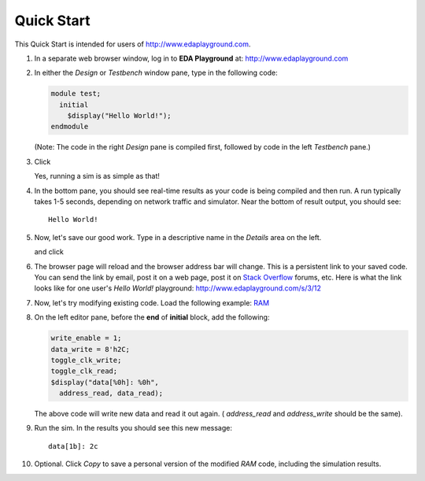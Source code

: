 ###########
Quick Start
###########

This Quick Start is intended for users of http://www.edaplayground.com.

#. In a separate web browser window, log in to **EDA Playground** at: http://www.edaplayground.com

#. In either the *Design* or *Testbench* window pane, type in the following code:

   .. code-block:: verilog
   
      module test;
        initial
          $display("Hello World!");
      endmodule
   
   (Note: The code in the right *Design* pane is compiled first, followed by code in the left *Testbench* pane.)

#. Click

   .. image:: https://imageshack.com/scaled/large/842/qxbd.jpg
      :alt: Run

   Yes, running a sim is as simple as that!

#. In the bottom pane, you should see real-time results as your code is being compiled and then run.
   A run typically takes 1-5 seconds, depending on network traffic and simulator. Near the bottom of result output, you should see:

   ::
   
      Hello World!

#. Now, let's save our good work. Type in a descriptive name in the *Details* area on the left.

   .. image:: https://imageshack.com/scaled/large/707/e9zb.jpg
      :alt: Details-Name

   and click

   .. image:: https://imageshack.com/scaled/large/534/ohfu.jpg
      :alt: Save

#. The browser page will reload and the browser address bar will change. This is a persistent link to your saved code.
   You can send the link by email, post it on a web page, post it on `Stack Overflow <http://stackoverflow.com/>`_ forums, etc.
   Here is what the link looks like for one user's *Hello World!* playground: http://www.edaplayground.com/s/3/12

#. Now, let's try modifying existing code. Load the following example: `RAM <http://www.edaplayground.com/s/example/9>`_

#. On the left editor pane, before the **end** of **initial** block, add the following:

   .. code-block:: verilog
   
       write_enable = 1;
       data_write = 8'h2C;
       toggle_clk_write;
       toggle_clk_read;
       $display("data[%0h]: %0h",
         address_read, data_read);

   The above code will write new data and read it out again. ( *address_read* and *address_write* should be the same).

#. Run the sim. In the results you should see this new message:

   ::
   
      data[1b]: 2c

#. Optional. Click *Copy* to save a personal version of the modified *RAM* code, including the simulation results.